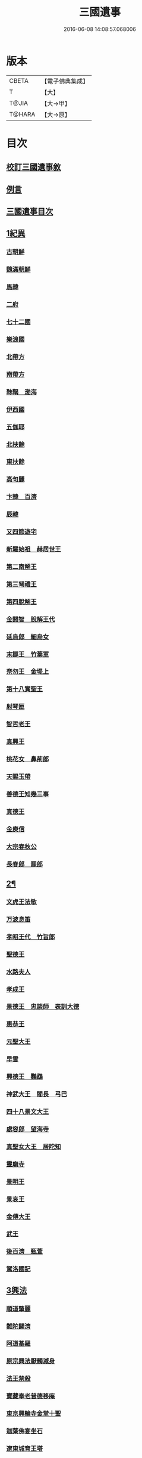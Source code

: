 #+TITLE: 三國遺事 
#+DATE: 2016-06-08 14:08:57.068006

* 版本
 |     CBETA|【電子佛典集成】|
 |         T|【大】     |
 |     T@JIA|【大→甲】   |
 |    T@HARA|【大→原】   |

* 目次
** [[file:KR6r0016_001.txt::001-0953c2][校訂三國遺事敘]]
** [[file:KR6r0016_001.txt::001-0954a10][例言]]
** [[file:KR6r0016_001.txt::001-0954a27][三國遺事目次]]
** [[file:KR6r0016_001.txt::001-0961c8][1紀異]]
*** [[file:KR6r0016_001.txt::001-0961c21][古朝鮮]]
*** [[file:KR6r0016_001.txt::001-0962a16][魏滿朝鮮]]
*** [[file:KR6r0016_001.txt::001-0962b24][馬韓]]
*** [[file:KR6r0016_001.txt::001-0962c13][二府]]
*** [[file:KR6r0016_001.txt::001-0962c18][七十二國]]
*** [[file:KR6r0016_001.txt::001-0962c23][樂浪國]]
*** [[file:KR6r0016_001.txt::001-0963a6][北帶方]]
*** [[file:KR6r0016_001.txt::001-0963a9][南帶方]]
*** [[file:KR6r0016_001.txt::001-0963a12][靺鞨　渤海]]
*** [[file:KR6r0016_001.txt::001-0963b9][伊西國]]
*** [[file:KR6r0016_001.txt::001-0963b14][五伽耶]]
*** [[file:KR6r0016_001.txt::001-0963b21][北扶餘]]
*** [[file:KR6r0016_001.txt::001-0963b28][東扶餘]]
*** [[file:KR6r0016_001.txt::001-0963c10][高句麗]]
*** [[file:KR6r0016_001.txt::001-0964a19][卞韓　百濟]]
*** [[file:KR6r0016_001.txt::001-0964b4][辰韓]]
*** [[file:KR6r0016_001.txt::001-0964b23][又四節遊宅]]
*** [[file:KR6r0016_001.txt::001-0964b27][新羅始祖　赫居世王]]
*** [[file:KR6r0016_001.txt::001-0965a20][第二南解王]]
*** [[file:KR6r0016_001.txt::001-0965b12][第三弩禮王]]
*** [[file:KR6r0016_001.txt::001-0965b21][第四脫解王]]
*** [[file:KR6r0016_001.txt::001-0966a7][金閼智　脫解王代]]
*** [[file:KR6r0016_001.txt::001-0966a19][延烏郎　細烏女]]
*** [[file:KR6r0016_001.txt::001-0966b5][末鄒王　竹葉軍]]
*** [[file:KR6r0016_001.txt::001-0966c1][奈勿王　金堤上]]
*** [[file:KR6r0016_001.txt::001-0967b18][第十八實聖王]]
*** [[file:KR6r0016_001.txt::001-0967b23][射琴匣]]
*** [[file:KR6r0016_001.txt::001-0967c10][智哲老王]]
*** [[file:KR6r0016_001.txt::001-0967c26][真興王]]
*** [[file:KR6r0016_001.txt::001-0968a6][桃花女　鼻荊郎]]
*** [[file:KR6r0016_001.txt::001-0968b10][天賜玉帶]]
*** [[file:KR6r0016_001.txt::001-0968b24][善德王知幾三事]]
*** [[file:KR6r0016_001.txt::001-0968c24][真德王]]
*** [[file:KR6r0016_001.txt::001-0969a20][金庾信]]
*** [[file:KR6r0016_001.txt::001-0969c1][大宗春秋公]]
*** [[file:KR6r0016_001.txt::001-0971c18][長春郎　罷郎]]
** [[file:KR6r0016_002.txt::002-0972a3][2¶]]
*** [[file:KR6r0016_002.txt::002-0972a3][文虎王法敏]]
*** [[file:KR6r0016_002.txt::002-0973a18][万波息笛]]
*** [[file:KR6r0016_002.txt::002-0973b22][孝昭王代　竹旨郎]]
*** [[file:KR6r0016_002.txt::002-0974a4][聖德王]]
*** [[file:KR6r0016_002.txt::002-0974a11][水路夫人]]
*** [[file:KR6r0016_002.txt::002-0974b4][孝成王]]
*** [[file:KR6r0016_002.txt::002-0974b11][景德王　忠談師　表訓大德]]
*** [[file:KR6r0016_002.txt::002-0974c28][惠恭王]]
*** [[file:KR6r0016_002.txt::002-0975a15][元聖大王]]
*** [[file:KR6r0016_002.txt::002-0975c18][早雪]]
*** [[file:KR6r0016_002.txt::002-0975c24][興德王　鸚鵡]]
*** [[file:KR6r0016_002.txt::002-0976a1][神武大王　閻長　弓巴]]
*** [[file:KR6r0016_002.txt::002-0976a18][四十八景文大王]]
*** [[file:KR6r0016_002.txt::002-0976b25][處容郎　望海寺]]
*** [[file:KR6r0016_002.txt::002-0977a1][真聖女大王　居陀知]]
*** [[file:KR6r0016_002.txt::002-0977b12][靈廟寺]]
*** [[file:KR6r0016_002.txt::002-0977b18][景明王]]
*** [[file:KR6r0016_002.txt::002-0977b24][景哀王]]
*** [[file:KR6r0016_002.txt::002-0977b28][金傳大王]]
*** [[file:KR6r0016_002.txt::002-0979b17][武王]]
*** [[file:KR6r0016_002.txt::002-0979c18][後百濟　甄萱]]
*** [[file:KR6r0016_002.txt::002-0982b21][駕洛國記]]
** [[file:KR6r0016_003.txt::003-0986a3][3興法]]
*** [[file:KR6r0016_003.txt::003-0986a4][順道肇麗]]
*** [[file:KR6r0016_003.txt::003-0986a18][難陀闢濟]]
*** [[file:KR6r0016_003.txt::003-0986a27][阿道基羅]]
*** [[file:KR6r0016_003.txt::003-0987b2][原宗興法厭髑滅身]]
*** [[file:KR6r0016_003.txt::003-0988b6][法王禁殺]]
*** [[file:KR6r0016_003.txt::003-0988b18][寶藏奉老普德移庵]]
*** [[file:KR6r0016_003.txt::003-0989a16][東京興輪寺金堂十聖]]
*** [[file:KR6r0016_003.txt::003-0989a22][迦葉佛宴坐石]]
*** [[file:KR6r0016_003.txt::003-0989b28][遼東城育王塔]]
*** [[file:KR6r0016_003.txt::003-0989c25][金官城婆娑石塔]]
*** [[file:KR6r0016_003.txt::003-0990a15][高麗靈塔寺]]
*** [[file:KR6r0016_003.txt::003-0990a23][皇龍寺丈六]]
*** [[file:KR6r0016_003.txt::003-0990c2][皇龍寺九層塔]]
*** [[file:KR6r0016_003.txt::003-0991b1][皇龍寺鐘芬皇寺藥師奉德寺鐘]]
*** [[file:KR6r0016_003.txt::003-0991b16][靈妙寺丈六]]
*** [[file:KR6r0016_003.txt::003-0991b20][四佛山掘佛山萬佛山]]
*** [[file:KR6r0016_003.txt::003-0991c21][生義寺石彌勒]]
*** [[file:KR6r0016_003.txt::003-0991c28][興輪寺壁畫普賢]]
*** [[file:KR6r0016_003.txt::003-0992a12][三所觀音眾生寺]]
*** [[file:KR6r0016_003.txt::003-0992c6][柏栗寺]]
*** [[file:KR6r0016_003.txt::003-0993a16][敏藏寺]]
*** [[file:KR6r0016_003.txt::003-0993a27][前後所將舍利]]
** [[file:KR6r0016_003.txt::003-0994c19][4]]
*** [[file:KR6r0016_003.txt::003-0994c19][彌勒仙花末尸郎真慈師]]
*** [[file:KR6r0016_003.txt::003-0995b14][南白月二聖　努肹夫得　怛怛朴朴]]
*** [[file:KR6r0016_003.txt::003-0996b17][芬皇寺千手大悲　盲兒得眼]]
*** [[file:KR6r0016_003.txt::003-0996c2][洛山二大聖　觀音　正趣　調信]]
*** [[file:KR6r0016_003.txt::003-0997c13][魚山佛彰]]
*** [[file:KR6r0016_003.txt::003-0998b19][臺山五萬真身]]
*** [[file:KR6r0016_003.txt::003-0999c11][溟州五臺山寶叱徒太子傳記]]
*** [[file:KR6r0016_003.txt::003-1000a10][臺山月精寺五類聖眾]]
*** [[file:KR6r0016_003.txt::003-1000b3][南月山]]
*** [[file:KR6r0016_003.txt::003-1000b21][天龍寺]]
*** [[file:KR6r0016_003.txt::003-1000c23][鍪藏寺彌陀殿]]
*** [[file:KR6r0016_003.txt::003-1001a12][伯嚴寺石塔舍利]]
*** [[file:KR6r0016_003.txt::003-1001a27][靈鷲寺]]
*** [[file:KR6r0016_003.txt::003-1001b8][有德寺]]
*** [[file:KR6r0016_003.txt::003-1001b12][五臺山文殊寺石塔記]]
** [[file:KR6r0016_004.txt::004-1001c3][5義解]]
*** [[file:KR6r0016_004.txt::004-1001c4][圓光西學]]
*** [[file:KR6r0016_004.txt::004-1003b5][寶壤梨木]]
*** [[file:KR6r0016_004.txt::004-1004a4][良志使錫]]
*** [[file:KR6r0016_004.txt::004-1004a24][歸竺諸師]]
*** [[file:KR6r0016_004.txt::004-1004b10][二惠同塵]]
*** [[file:KR6r0016_004.txt::004-1005a13][慈藏定律]]
*** [[file:KR6r0016_004.txt::004-1006a7][元曉不[襾/(革*馬)]]]
*** [[file:KR6r0016_004.txt::004-1006c2][義湘傳教]]
*** [[file:KR6r0016_004.txt::004-1007a28][蛇福不言]]
*** [[file:KR6r0016_004.txt::004-1007b18][真表傳簡]]
*** [[file:KR6r0016_004.txt::004-1008a23][關東楓岳鉢淵藪石記]]
*** [[file:KR6r0016_004.txt::004-1009a7][勝詮髑髏]]
*** [[file:KR6r0016_004.txt::004-1009b3][心地繼祖]]
*** [[file:KR6r0016_004.txt::004-1009c24][賢瑜珈海華嚴]]
** [[file:KR6r0016_005.txt::005-1010b5][6神呪]]
*** [[file:KR6r0016_005.txt::005-1010b6][密本摧邪]]
*** [[file:KR6r0016_005.txt::005-1010c13][惠通降龍]]
*** [[file:KR6r0016_005.txt::005-1011b7][明朗神印]]
** [[file:KR6r0016_005.txt::005-1011c10][7感通]]
*** [[file:KR6r0016_005.txt::005-1011c11][仙桃聖母隨喜佛事]]
*** [[file:KR6r0016_005.txt::005-1012a16][郁面婢念佛西昇]]
*** [[file:KR6r0016_005.txt::005-1012b25][廣德嚴莊]]
*** [[file:KR6r0016_005.txt::005-1012c24][憬興遇聖]]
*** [[file:KR6r0016_005.txt::005-1013a21][真身受供]]
*** [[file:KR6r0016_005.txt::005-1013b16][月明師兜率歌]]
*** [[file:KR6r0016_005.txt::005-1013c24][善律還生]]
*** [[file:KR6r0016_005.txt::005-1014a17][金現感虎]]
*** [[file:KR6r0016_005.txt::005-1015a7][融天師彗星歌　真平王代]]
*** [[file:KR6r0016_005.txt::005-1015a20][正秀師救氷女]]
** [[file:KR6r0016_005.txt::005-1015a28][8避隱]]
*** [[file:KR6r0016_005.txt::005-1015a29][朗智乘雲普賢樹]]
*** [[file:KR6r0016_005.txt::005-1015c19][緣會逃名文殊岾]]
*** [[file:KR6r0016_005.txt::005-1016a9][惠現求靜]]
*** [[file:KR6r0016_005.txt::005-1016a24][信忠掛冠]]
*** [[file:KR6r0016_005.txt::005-1016b22][包山二聖]]
*** [[file:KR6r0016_005.txt::005-1016c27][永才遇賊]]
*** [[file:KR6r0016_005.txt::005-1017a16][勿稽子]]
*** [[file:KR6r0016_005.txt::005-1017b7][迎如師]]
*** [[file:KR6r0016_005.txt::005-1017b13][布川山　五比丘　景德王代]]
*** [[file:KR6r0016_005.txt::005-1017b21][念佛師]]
** [[file:KR6r0016_005.txt::005-1017b29][9孝善]]
*** [[file:KR6r0016_005.txt::005-1017c1][真定師孝善雙美]]
*** [[file:KR6r0016_005.txt::005-1018a3][大城孝二世父母神文代]]
*** [[file:KR6r0016_005.txt::005-1018b10][向得舍知割股供親景德王代]]
*** [[file:KR6r0016_005.txt::005-1018b14][孫順埋兒　興德王代]]
*** [[file:KR6r0016_005.txt::005-1018c2][貧女養母]]

* 卷
[[file:KR6r0016_001.txt][三國遺事 1]]
[[file:KR6r0016_002.txt][三國遺事 2]]
[[file:KR6r0016_003.txt][三國遺事 3]]
[[file:KR6r0016_004.txt][三國遺事 4]]
[[file:KR6r0016_005.txt][三國遺事 5]]


